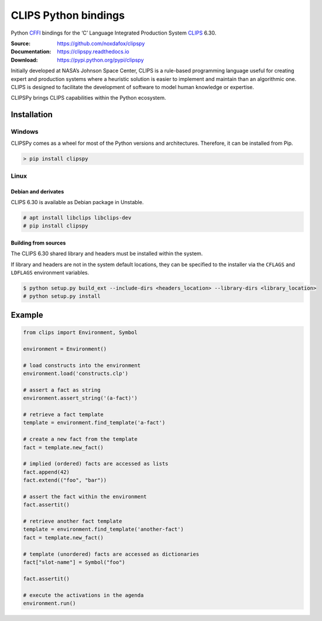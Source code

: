 CLIPS Python bindings
=====================

Python CFFI_ bindings for the ‘C’ Language Integrated Production System CLIPS_ 6.30.

:Source: https://github.com/noxdafox/clipspy
:Documentation: https://clipspy.readthedocs.io
:Download: https://pypi.python.org/pypi/clipspy

|travis badge| |docs badge|

.. |travis badge| image:: https://travis-ci.org/noxdafox/clipspy.svg?branch=master
   :target: https://travis-ci.org/noxdafox/clipspy
   :alt: Build Status
.. |docs badge| image:: https://readthedocs.org/projects/clipspy/badge/?version=latest
   :target: http://clipspy.readthedocs.io/en/latest/?badge=latest
   :alt: Documentation Status


Initially developed at NASA’s Johnson Space Center, CLIPS is a rule-based programming language useful for creating expert and production systems where a heuristic solution is easier to implement and maintain than an algorithmic one. CLIPS is designed to facilitate the development of software to model human knowledge or expertise.

CLIPSPy brings CLIPS capabilities within the Python ecosystem.

Installation
------------

Windows
+++++++

CLIPSPy comes as a wheel for most of the Python versions and architectures. Therefore, it can be installed from Pip.

.. code:: batch

    > pip install clipspy

Linux
+++++

Debian and derivates
********************

CLIPS 6.30 is available as Debian package in Unstable.

.. code:: bash

    # apt install libclips libclips-dev
    # pip install clipspy

Building from sources
*********************

The CLIPS 6.30 shared library and headers must be installed within the system.

If library and headers are not in the system default locations, they can be specified to the installer via the ``CFLAGS`` and ``LDFLAGS`` environment variables.

.. code:: bash

    $ python setup.py build_ext --include-dirs <headers_location> --library-dirs <library_location>
    # python setup.py install

Example
-------

.. code:: python

    from clips import Environment, Symbol

    environment = Environment()

    # load constructs into the environment
    environment.load('constructs.clp')

    # assert a fact as string
    environment.assert_string('(a-fact)')

    # retrieve a fact template
    template = environment.find_template('a-fact')

    # create a new fact from the template
    fact = template.new_fact()

    # implied (ordered) facts are accessed as lists
    fact.append(42)
    fact.extend(("foo", "bar"))

    # assert the fact within the environment
    fact.assertit()

    # retrieve another fact template
    template = environment.find_template('another-fact')
    fact = template.new_fact()

    # template (unordered) facts are accessed as dictionaries
    fact["slot-name"] = Symbol("foo")

    fact.assertit()

    # execute the activations in the agenda
    environment.run()

.. _CLIPS: http://www.clipsrules.net/
.. _CFFI: https://cffi.readthedocs.io/en/latest/index.html
